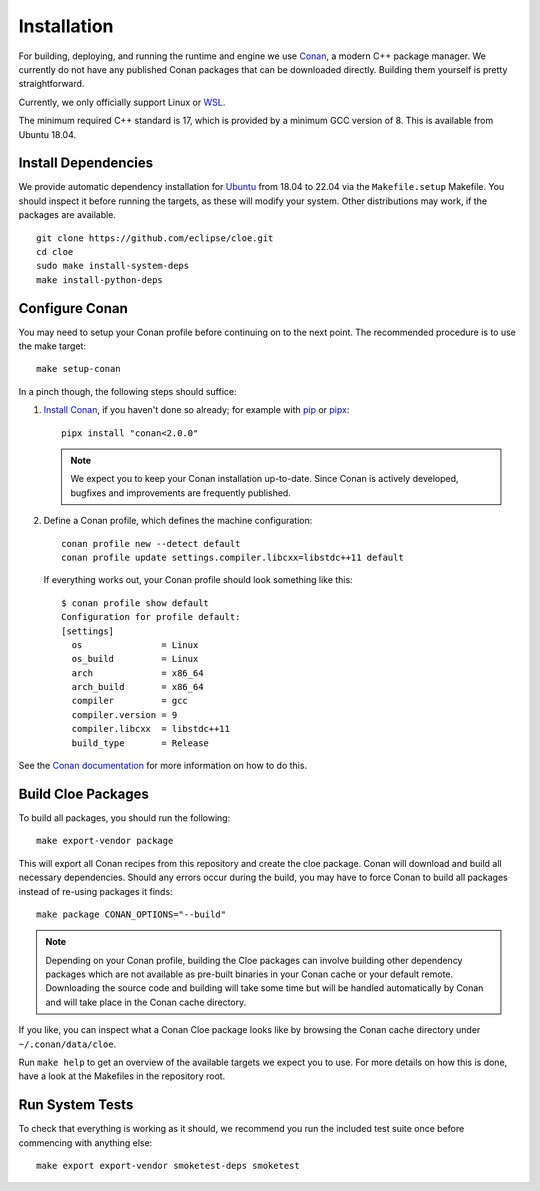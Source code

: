 Installation
============

For building, deploying, and running the runtime and engine we use `Conan`_,
a modern C++ package manager. We currently do not have any published Conan
packages that can be downloaded directly. Building them yourself is pretty
straightforward.

Currently, we only officially support Linux or `WSL`_.

The minimum required C++ standard is 17, which is provided by a minimum
GCC version of 8. This is available from Ubuntu 18.04.

Install Dependencies
--------------------
We provide automatic dependency installation for `Ubuntu`_ from 18.04 to 22.04
via the ``Makefile.setup`` Makefile. You should inspect it before running the
targets, as these will modify your system. Other distributions may work, if the
packages are available.

::

    git clone https://github.com/eclipse/cloe.git
    cd cloe
    sudo make install-system-deps
    make install-python-deps

Configure Conan
---------------
You may need to setup your Conan profile before continuing on to the next
point. The recommended procedure is to use the make target::

    make setup-conan

In a pinch though, the following steps should suffice:

1. `Install Conan <https://docs.conan.io/en/latest/installation.html>`__,
   if you haven't done so already; for example with `pip`_ or `pipx`_::

      pipx install "conan<2.0.0"

   .. note::
      We expect you to keep your Conan installation up-to-date. Since Conan is
      actively developed, bugfixes and improvements are frequently published.

2. Define a Conan profile, which defines the machine configuration::

       conan profile new --detect default
       conan profile update settings.compiler.libcxx=libstdc++11 default

   If everything works out, your Conan profile should look something like
   this::

       $ conan profile show default
       Configuration for profile default:
       [settings]
         os               = Linux
         os_build         = Linux
         arch             = x86_64
         arch_build       = x86_64
         compiler         = gcc
         compiler.version = 9
         compiler.libcxx  = libstdc++11
         build_type       = Release

See the `Conan documentation`_ for more information on how to do this.

Build Cloe Packages
-------------------
To build all packages, you should run the following::

    make export-vendor package

This will export all Conan recipes from this repository and create the cloe
package. Conan will download and build all necessary dependencies. Should
any errors occur during the build, you may have to force Conan to build
all packages instead of re-using packages it finds::

    make package CONAN_OPTIONS="--build"

.. note::
   Depending on your Conan profile, building the Cloe packages can involve
   building other dependency packages which are not available as pre-built
   binaries in your Conan cache or your default remote. Downloading the source
   code and building will take some time but will be handled automatically by
   Conan and will take place in the Conan cache directory.

If you like, you can inspect what a Conan Cloe package looks like by browsing
the Conan cache directory under ``~/.conan/data/cloe``.

Run ``make help`` to get an overview of the available targets we expect you to
use. For more details on how this is done, have a look at the Makefiles in the
repository root.

Run System Tests
----------------
To check that everything is working as it should, we recommend you run the
included test suite once before commencing with anything else::

    make export export-vendor smoketest-deps smoketest

.. _Conan: https://conan.io
.. _Conan documentation: https://docs.conan.io/en/latest/
.. _performance issues: https://github.com/conan-io/conan-center-index/issues/950
.. _WSL: https://docs.microsoft.com/en-us/windows/wsl/about
.. _Ubuntu: https://ubuntu.com
.. _pipx: https://pypa.github.io/pipx/
.. _pip: https://pypi.org/project/pip/
